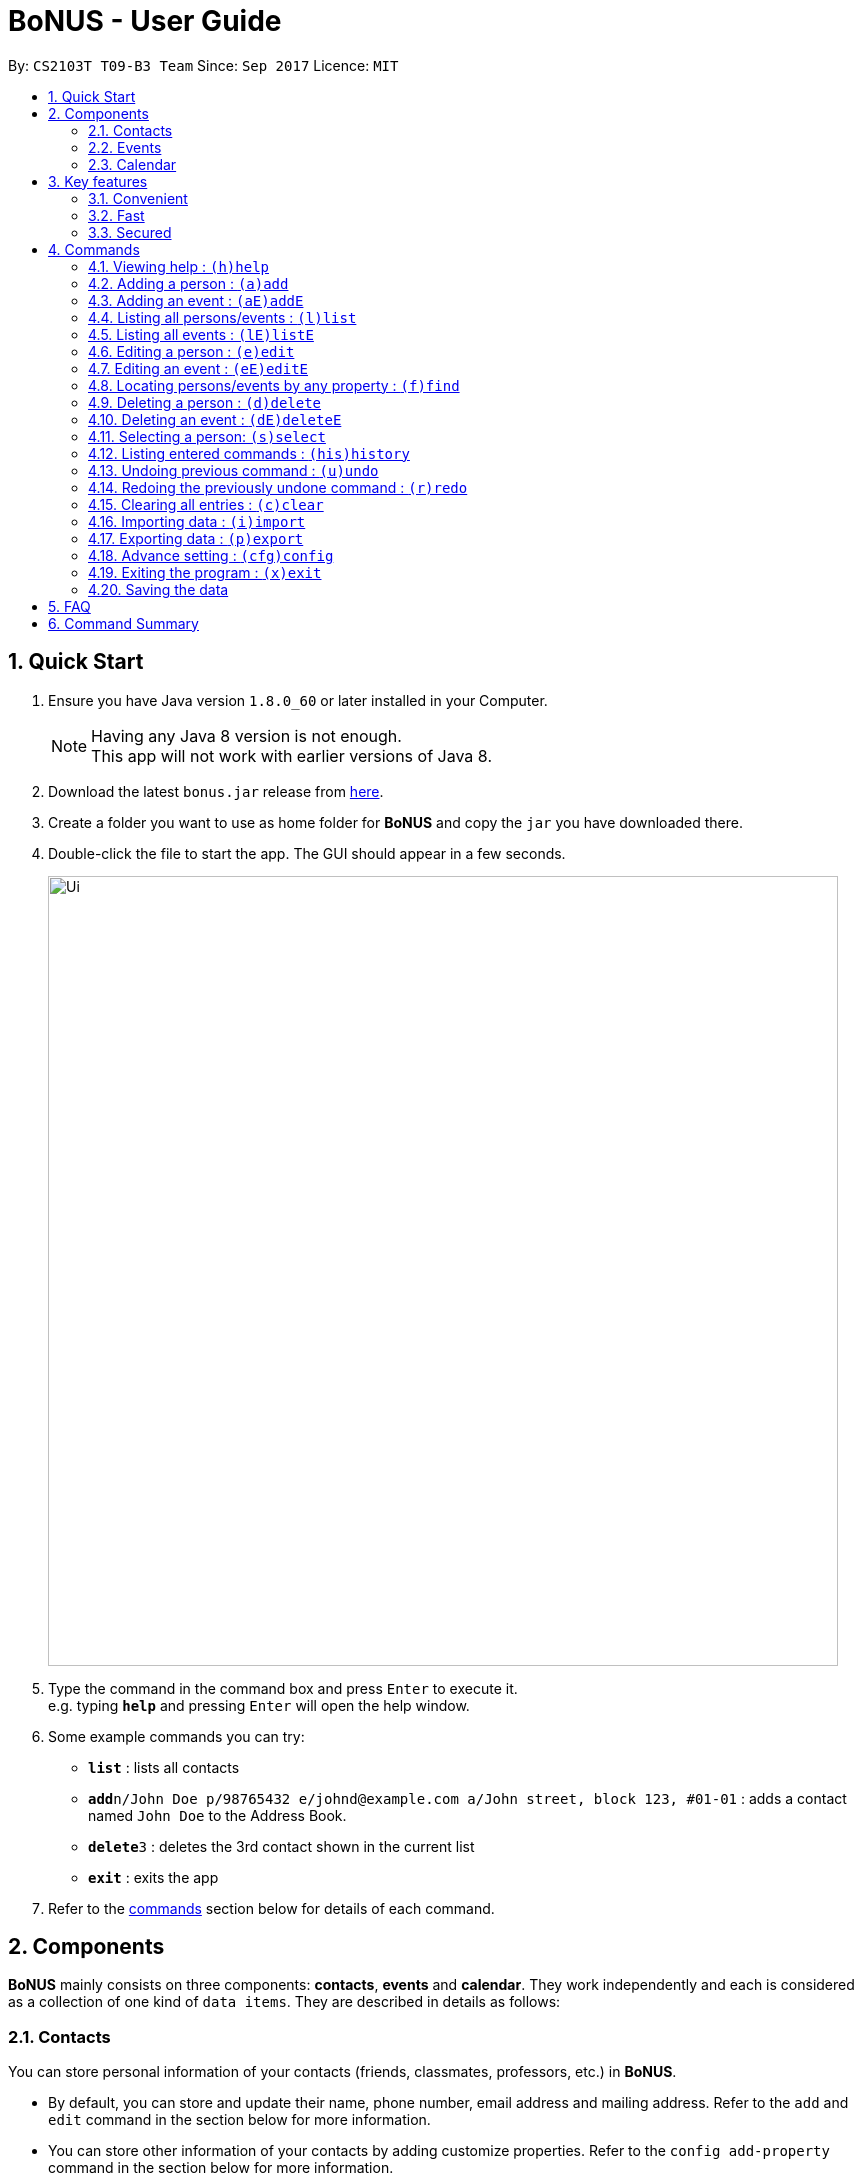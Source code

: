 = BoNUS - User Guide
:toc:
:toc-title:
:toc-placement: preamble
:sectnums:
:imagesDir: images
:stylesDir: stylesheets
:experimental:
ifdef::env-github[]
:tip-caption: :bulb:
:note-caption: :information_source:
endif::[]
:repoURL: https://github.com/CS2103AUG2017-T09-B3/main

By: `CS2103T T09-B3 Team`      Since: `Sep 2017`      Licence: `MIT`

== Quick Start

.  Ensure you have Java version `1.8.0_60` or later installed in your Computer.
+
[NOTE]
Having any Java 8 version is not enough. +
This app will not work with earlier versions of Java 8.
+
.  Download the latest `bonus.jar` release from link:{repoURL}/releases[here].
.  Create a folder you want to use as home folder for **BoNUS** and copy the `jar` you have downloaded there.
.  Double-click the file to start the app. The GUI should appear in a few seconds.
+
image::Ui.png[width="790"]
+
.  Type the command in the command box and press kbd:[Enter] to execute it. +
e.g. typing *`help`* and pressing kbd:[Enter] will open the help window.
.  Some example commands you can try:

* *`list`* : lists all contacts
* **`add`**`n/John Doe p/98765432 e/johnd@example.com a/John street, block 123, #01-01` : adds a contact named `John Doe` to the Address Book.
* **`delete`**`3` : deletes the 3rd contact shown in the current list
* *`exit`* : exits the app

.  Refer to the link:#commands[commands] section below for details of each command.

== Components

**BoNUS** mainly consists on three components: *contacts*, *events* and *calendar*. They work independently and each is
considered as a collection of one kind of `data items`. They are described in details as follows:

=== Contacts

You can store personal information of your contacts (friends, classmates, professors, etc.) in **BoNUS**.

* By default, you can store and update their name, phone number, email address and mailing address. Refer to the `add`
and `edit` command in the section below for more information.
* You can store other information of your contacts by adding customize properties. Refer to the `config add-property`
command in the section below for more information.
* You can group your contacts by adding one or multiple tags to them. Contacts with the same tag will be classified
under the same group. Tag can be displayed in the color specified by `config --set-tag-color` command.

=== Events

You can store your upcoming events (meeting with professor tomorrow, assignment deadline, lecture/tutorial time slot, etc.) in **BoNUS**.

* By default, you can store and update their title, interval (starting time and end time), venue and description. Refer
to the `addE` and `editE` command in the section below for more information.
* Similar to link:#contacts[contacts], you can add customize properties to events as well.
* Similar to link:#contacts[contacts], you can add tags to events as well.
* If you have set starting and/or end time for an event, it will be reflected accordingly on the link:#calendar[calendar] component.
* You can set notification at specific time before an event starts (when you should arrive at the venue before a meeting
begins) or at specific time before an event ends (when you need to finalize your assignment and submit it to your professor).
* You can link one or more link:#contacts[contacts] to an event (if they are going to attend the event together with you).

=== Calendar

_(Coming in v2.0)_

Calender provides a more convenient interface for you to view your upcoming link:#events[events]. All events are displayed
based on their time interval. Events whose time intervals are not specified will not be displayed here.

* You can choose the style to display the upcoming events (weekly/monthly/yearly view).
* You can add/update/delete events here, but the actual operation will be handled by the link:#events[events] component.

== Key features

=== Convenient

**BoNUS** can provide ultimate convenience and save much time in your daily life.

* Import contacts from _iCloud_, _Google+_, _Facebook_, etc.
* Import events from _Google_ _Calendar_, _Outlook_ _Calendar_, etc.
* Export data (contacts and events) to `.xml` file (default storage format for **BoNUS**), Excel Worksheet, etc.
* Sync between all your devices.
* (**Exclusive**) automatically generate your school schedule by simply entering your timetable URL from _https://nusmods.com/[NUSMods]_.

=== Fast

As long as the number of records stored is less than 50,000 and the size of the storage file is smaller than 20MB, **BoNUS**
is expected to

* Start the application in 5 seconds.
* Return the result of all link:#commands[commands] available with _human-invisible_ delay.
* Update things displayed on the GUI (graphic user interface) smoothly.

=== Secured

The **BoNUS** developers understand our users will store personal data in the application. We value privacy and security
a lot.

* All data saved to the storage file will be encrypted using the state-of-the-art encryption scheme (AES-256).
* You will be prompted to enter their password whenever they open the application (if you has decided to lock your application
the last time before you exited).
* You can set up 2FA (two-factor authentication) to fulfill extra security requirement(s).

== Commands

The listing below shows a summary of all commands currently available to users and how to use them.

====
*Command Format*

* Words in parentheses represent the command shortcut e.g. in `(a)add n/NAME`, `a` is the shorthand-equivalent notation for the `add` command.
* Words in `UPPER_CASE` are the parameters to be supplied by the user e.g. in `add n/NAME`, `NAME` is a parameter which
can be used as `add n/John Doe`.
* Items in square brackets are optional e.g `n/NAME [t/TAG]` can be used as `n/John Doe t/friend` or as `n/John Doe`.
* Items with `…`​ after them can be used multiple times including zero times e.g. `[t/TAG]...` can be used as `{nbsp}`
(i.e. 0 times), `t/friend`, `t/friend t/family` etc.
* Parameters can be typed in any order e.g. if the command specifies `n/NAME p/PHONE_NUMBER`, `p/PHONE_NUMBER n/NAME`
is also acceptable.
====

====
*Command in different components*

* Most command can be applied to either a person or an event, whose result will depend on the context e.g. `add` will add
a person if the user is currently in the link:#contacts[contacts] component, otherwise `addE` will add a new link:#events[event].
* All commands entered in the link:#calendar[calendar] component will actually be handled by either link:#contacts[contacts]
component or link:#events[events] component.
====

=== Viewing help : `(h)help`

Format: `(h)help` (or press `F1` on the keyboard)

=== Adding a person : `(a)add`

Adds a person to the application. +
Format: `(a)add n/NAME p/PHONE_NUMBER e/EMAIL a/ADDRESS [t/TAG]...`

[TIP]
A person can have any number of tags (including 0).

Examples:

* `add n/John Doe p/98765432 e/johnd@example.com a/John street, block 123, #01-01`
* `add n/Betsy Crowe t/friend e/betsycrowe@example.com a/Newgate Prison p/1234567 t/criminal`

[TIP]
In a similar format, you can also add customize properties when adding a new person, as long as you have used `config
--add-property` command to define that property before.

Example:

First, add a birthday property with the short name `b`

* `config --add-property s/b f/birthday`

Then, you can set the value of `birthday` property when you add a new person (_see `b/12091191` below_)

* `add n/Chris Lee p/98765432 e/johnd@example.com a/23 Chinatown b/12091991 t/friends`

=== Adding an event : `(aE)addE`

Adds an event to the application. +
Format: `(aE)addE n/NAME dt/DATE_TIME a/EMAIL a/ADDRESS`

Examples:

* `addE n/Does Birthday dt/25122015 20:30 a/12 Kent Ridge Drive`
* `addE n/Betsy Birthday dt/25122016 21:30 a/23 Marina Road`

=== Listing all persons/events : `(l)list`

Shows a list of all persons in the application. +
Format: `(l)list`

[TIP]
Contacts will be sorted by their names (increment).

=== Listing all events : `(lE)listE`

Shows a list of all events in the application. +
Format: `(lE)listE`

[TIP]
Events will be sorted by date/time (increment).

=== Editing a person : `(e)edit`

Edits an existing person in the application. +
Format: `(e)edit INDEX [n/NAME] [p/PHONE] [e/EMAIL] [a/ADDRESS] [t/TAG]...`

****
* Edits the person at the specified `INDEX`. The index refers to the index number shown in the last listing.
The index *must be a positive integer* like 1, 2, 3, ...
* At least one of the optional fields must be provided.
* Existing values of the selected data item will be updated to the input values.
* When editing tags, the existing tags of that data item will be removed i.e adding of tags is not cumulative.
* You can remove all existing tags by typing `t/` without specifying any tags after it.
****

Examples:

* `edit 1 p/91234567 e/johndoe@example.com` +
Edits the phone number and email address of the 1st person to be `91234567` and `johndoe@example.com` respectively.
* `edit 2 n/Betsy Crower t/` +
Edits the name of the 2nd person to be `Betsy Crower` and clears all existing tags.

=== Editing an event : `(eE)editE`

Edits an existing event in the application. +
Format: `(eE)editE INDEX [n/NAME] [dt/DATE_TIME] [a/ADDRESS]`

****
* Edits the event at the specified `INDEX`. The index refers to the index number shown in the last listing.
The index *must be a positive integer* like 1, 2, 3, ...
* At least one of the optional fields must be provided.
* Existing values of the selected data item will be updated to the input values.
****

Examples:

* `editE 1 dt/18052013 03:30 +
Edits the date/time the 1st event to be `18052013 03:30`.
* `editE 2 n/Lunch with Betsy  +
Edits the name of the 2nd event to be `Lunch with Betsy`.



=== Locating persons/events by any property : `(f)find`

Finds persons/events whose corresponding field(s) contain any of the given keywords. +
Format: `(f)find KEYWORD [MORE_KEYWORDS] [p/KEYWORD [MORE_KEYWORDS]]...`

****
* The search is case insensitive. e.g `hans` will match `Hans`
* The search can be based on one or multiple properties. The short name of the property `n/` can be omitted if the searching
criteria is for the `name` property.
* Apply `OR` search for keywords of the same property, i.e. persons/events matching at least one keyword will be returned.
e.g. `Hans Bo` will return `Hans Gruber`, `Bo Yang`. Thus, the order of the keywords for the same property does not matter.
 e.g. `Hans Bo` will match `Bo Hans`.
* Apply `AND` search for keywords of the different property, i.e. only persons/events matching all of the required properties
will be returned. e.g. `Hans Bo p/84651943` will only return persons whose name contains either `Hans` or `Bo`, as well as,
whose phone number is the same as `84651943`.
* Only full word matching will be returned. e.g. `Han` will not match `Hans`
****

Examples:

* `find John` +
Returns `john` and `John Doe`
* `find Betsy Tim John` +
Returns any person having names `Betsy`, `Tim`, or `John`

=== Deleting a person : `(d)delete`

Deletes the specified person from the application. +
Format: `(d)delete INDEX`

****
* Deletes the person at the specified `INDEX`.
* The index refers to the index number shown in the most recent listing.
* The index *must be a positive integer* like 1, 2, 3, ...
****

Examples:

* `list` +
`delete 2` +
Deletes the 2nd person in the address book.
* `find Betsy` +
`delete 1` +
Deletes the 1st person in the results of the `find` command.

=== Deleting an event : `(dE)deleteE`

Deletes the specified event from the application. +
Format: `(dE)deleteE INDEX`

****
* Deletes the event at the specified `INDEX`.
* The index refers to the index number shown in the most recent listing.
* The index *must be a positive integer* like 1, 2, 3, ...
****

Examples:

* `list` +
`deleteE 2` +
Deletes the 2nd event in the address book.

=== Selecting a person: `(s)select`

Selects a person (identified by the index number used in the last listing) to view the details of that person. +
Format: `(s)select INDEX`

****
* Selects the person/event and loads the details of this data item.
* The index refers to the index number shown in the most recent listing.
* The index *must be a positive integer* like `1, 2, 3, ...`
****

Examples:

* `list` +
`select 2` +
Selects the 2nd person in the address book.
* `find Betsy` +
`select 1` +
Selects the 1st person in the results of the `find` command.

=== Listing entered commands : `(his)history`

Lists all the commands that you have entered in reverse chronological order. +
Format: `(his)history`

[NOTE]
====
Pressing the kbd:[&uarr;] and kbd:[&darr;] arrows will display the previous and next input respectively in the command box.
====

// tag::undoredo[]
=== Undoing previous command : `(u)undo`

Restores the application to the state before the previous _undoable_ command was executed. +
Format: `(u)undo`

[NOTE]
====
Undoable commands: those commands that modify the application's content (`add`, `addE`, `edit`, `editE`, `delete`, `deleteE`, and `clear`).
====

Examples:

* `delete 1` +
`list` +
`undo` (reverses the `delete 1` command) +

* `select 1` +
`list` +
`undo` +
The `undo` command fails as there are no undoable commands executed previously.

* `delete 1` +
`clear` +
`undo` (reverses the `clear` command) +
`undo` (reverses the `delete 1` command) +

[TIP]
You can view what command you have undone from the user feedback message.

=== Redoing the previously undone command : `(r)redo`

Reverses the most recent `undo` command. +
Format: `(r)redo`

Examples:

* `delete 1` +
`undo` (reverses the `delete 1` command) +
`redo` (reapplies the `delete 1` command) +

* `delete 1` +
`redo` +
The `redo` command fails as there are no `undo` commands executed previously.

* `delete 1` +
`clear` +
`undo` (reverses the `clear` command) +
`undo` (reverses the `delete 1` command) +
`redo` (reapplies the `delete 1` command) +
`redo` (reapplies the `clear` command) +

[TIP]
You can view what command you have redone from the user feedback message.
// end::undoredo[]

=== Clearing all entries : `(c)clear`

Clears all entries from the current component (either contacts or events). +
Format: `(c)clear`

[NOTE]
====
Use `clear --all` if you want to clear data in all components (both contacts and events).
====

=== Importing data : `(i)import`

==== From `.xml` format

Imports the data in an external XML file, including data from all three components: *Contacts*, *Events* and *Calendar*,
into the current address book of *BoNUS*. +
Format: `(i)import FILEPATH`

****
* Imports data from the location and file name specified by `FILEPATH`.
* `FILEPATH` must end with an extension of `.xml`.
* The file name and folder names in `FILEPATH` should not contain any prohibited characters `?!%*+:|"<>`.
* If a relative path is provided, the data will be imported from a location relative to the *BoNUS* installation directory.
****

Examples:

* For `Windows` users: +
`import C:\Users\John Doe\Documents\bonus.xml`

* For `macOS` and `Linux` users: +
`import /Users/John Doe/Documents/bonus.xml`

[NOTE]
====
For `Windows` users, use `\` as the name-separator in your `FILEPATH`. +
For `macOS` and `Linux` users, use `/` instead.
====

==== From `.bo` format

==== From NUSMods URL


=== Exporting data : `(p)export`

==== To `.xml` format

Exports the current data in the application, including data from all three components: *Contacts*, *Events* and
*Calendar*, to an external location. +
Format: `(p)export FILEPATH`

****
* Exports data to the location and file name specified by `FILEPATH`.
* `FILEPATH` must end with an extension of `.xml`.
* The file name and any non-existent folder names in `FILEPATH` should not contain any prohibited characters `?!%*+:|"<>`.
* If a relative path is provided, the data will be exported to a location relative to the *BoNUS* installation directory.
* Existing data file at `FILEPATH` will be overwritten.
* Parent directories, if specified in `FILEPATH`, will be created if they do not exist.
****

Examples:

* For `Windows` users: +
`export C:\Users\John Doe\Documents\bonus.xml`

* For `macOS` and `Linux` users: +
`export /Users/John Doe/Documents/bonus.xml`

==== To Microsoft Excel^TM^ Worksheet

_(Coming in v2.0)_

Exports the current data in the application to an external file of Microsoft Excel^TM^ format. +
Format: `(p)export --excel FILEPATH`

****
* The file name should follow similar rules to the section above.
* However, it must end with an extension of `.xls` (`.xlsx` is currently not supported).
****

Examples:

* For `Windows` users: +
`export --excel C:\Users\John Doe\Documents\bonus.xls`

* For `macOS` and `Linux` users: +
`export --excel /Users/John Doe/Documents/bonus.xls`

=== Advance setting : `(cfg)config`

Changes the configuration of the application or applies some advance settings to the data. Make sure you know what you
are doing before using any of the following commands. These commands are intended for advance users.

==== Add new property : `(cfg)config --add-property`

Adds a new property field available to all persons or events. +
Format: `(cfg)config --add-property s/SHORT_NAME f/FULL_NAME [m/MESSAGE r/REGULAR_EXPRESSION]`

[NOTE]
====
* Short name is used as the prefix for `add`/`addE` and `edit`/`editE` commands.
* Full name is used to display the name of each property on the right panel (to show details of the selected person, see `select` command).
* Constraint message is the string that will be shown in result display box when the input value for this property in
`add`/`addE` and `edit`/`editE` commands is invalid.
* Regular expression is used to check whether the input value for this property is valid.
====

Example:

* `config --add-property s/ag f/age`
* `config --add-property s/b f/birthday m/Birthday should be in the format of DD/MM/YYYY r/[^\s].*`

****
* This command does not add a new property to a specific person. Instead, it defines a property that will be available to
all persons/events.
* The short name `s/` and full name `f/` of the new property are compulsory, while the constraint message `m/` and regular
expression for validation `r/` are optional. However, `m/` and `r/` must come together, i.e. a regular expression must be
accompanied by a constraint message, which will be shown when the validation fails.
* Short name is the identity (primary key) of all properties. Thus, the short name must be unique. The command will fail
if there is an existing property with the same short name.
* The given regular expression must use legal syntax. It will be checked by the
https://docs.oracle.com/javase/8/docs/api/java/util/regex/Pattern.html#compile-java.lang.String-[Pattern.compile] method.
****

==== Set tag color : `(cfg)config --set-tag-color`

Sets the displayed color of a certain tag (for persons/events). +
Format: `(cfg)config --set-tag-color TAG_NAME COLOR`

****
* By default, the application will use a random color to display each tag. The same tags are displayed using the same
color, different tags are _usually_ displayed using different colors.
* The value of the parameter `COLOR` should be either one of the pre-defined color names or a valid RGB value (in hexadecimal,
starting with a `#`). You can pick the RGB value of your favorite color from https://www.w3schools.com/colors/colors_rgb.asp[here].
* Pre-defined color names include _black_, _blue_, _brown_, _green_, _red_, _white_, _yellow_.
****

==== Import calendar : `(cfg)config --import-calendar`

_(Coming in version 2.0)_ +
Imports events from an online available calender. +
Format: `(cfg)config --import-calendar URL`

[NOTE]
====
The supplied URL should be in either a valid ICS/iCal format or generated from your https://nusmods.com/[NUSMods].
====

=== Exiting the program : `(x)exit`

Exits the program. +
Format: `(x)exit`

=== Saving the data

* Address book data are saved in the hard disk automatically after any command that changes the data.
* These commands are also called undoable commands.
* There is no need to save manually.

== FAQ

*Q*: How do I transfer my data to another Computer? +
*A*: Install the app in the other computer and overwrite the empty data file it creates with the file that contains the
data of your previous Address Book folder.

== Command Summary

* *Add* : `(a)add n/NAME p/PHONE_NUMBER e/EMAIL a/ADDRESS [t/TAG]...` +
e.g. `add n/James Ho p/22224444 e/jamesho@example.com a/123, Clementi Rd, 1234665 t/friend t/colleague`
* *Add event* : `(aE)addE n/NAME dt/DATE_TIME a/ADDRESS` +
e.g. `addE n/James birthday dt/18022017 13:30 a/123, Clementi Rd, 1234665`
* *Clear* : `(c)clear`
* *Delete* : `(d)delete INDEX` +
e.g. `delete 3`
* *Delete event* : `(dE)deleteE INDEX` +
e.g. `deleteE 3`
* *Edit* : `(e)edit INDEX [n/NAME] [p/PHONE_NUMBER] [e/EMAIL] [a/ADDRESS] [t/TAG]...` +
e.g. `edit 2 n/James Lee e/jameslee@example.com`
* *Edit event* : `(eE)editE INDEX [n/NAME] [dt/DATE_TIME] [a/ADDRESS]` +
e.g. `editE 2 n/Lees Day`
* *Find* : `(f)find KEYWORD [MORE_KEYWORDS]` +
e.g. `find James Jake`
* *List* : `(l)list`
* *List event* : `(lE)listE`
* *Help* : `(h)help`
* *Select* : `(s)select INDEX` +
e.g.`select 2`
* *History* : `(i)history`
* *Undo* : `(u)undo`
* *Redo* : `(r)redo`
* *Exit* : `(x)exit`
* *Import* : `(i)import FILEPATH` +
eg. For `Windows` users: `import C:\Users\John Doe\Documents\bonus.xml` +
eg. For `macOS` and `Linux` users: `import /Users/John Doe/Documents/bonus.xml`
* *Export* : `(p)export [--excel] FILEPATH` +
eg. For `Windows` users: `export C:\Users\John Doe\Documents\bonus.xml` +
eg. For `macOS` and `Linux` users: `export /Users/John Doe/Documents/bonus.xml`
* *Config* : `(cfg)config --add-property` `(cfg)config --set-tag-color` `(cfg)config --import-calendar`
